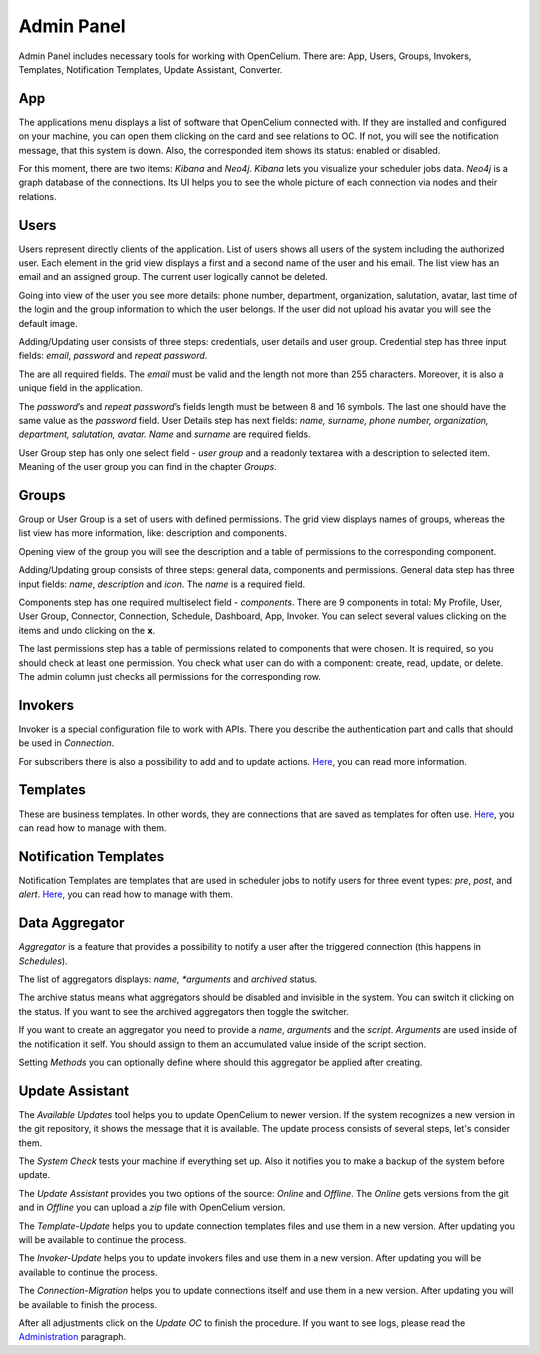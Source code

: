 ##################
Admin Panel
##################

Admin Panel includes necessary tools for working with OpenCelium.
There are: App, Users, Groups, Invokers, Templates, Notification
Templates, Update Assistant, Converter.

App
"""""""""""""""""

The applications menu displays a list of software that OpenCelium connected with.
If they are installed and configured on your machine,
you can open them clicking on the card and see relations to OC. If not,
you will see the notification message, that this system is down. Also,
the corresponded item shows its status: enabled or disabled.

|image_admin_0|

For this moment, there are two items: *Kibana* and *Neo4j*. *Kibana* lets you visualize
your scheduler jobs data. *Neo4j* is a graph database of the connections. Its UI helps
you to see the whole picture of each connection via nodes and their relations.

Users
"""""""""""""""""

Users represent directly clients of the application. List of users
shows all users of the system including the authorized user.
Each element in the grid view displays a first and a second name of
the user and his email. The list view has an email and an assigned group.
The current user logically cannot be deleted.

|image_user_0|

Going into view of the user you see more details: phone number,
department, organization, salutation, avatar, last time of the login and
the group information to which the user belongs. If the user did not
upload his avatar you will see the default image.

|image_user_1|

Adding/Updating user consists of three steps: credentials, user details
and user group. Credential step has three input fields: *email*,
*password* and *repeat password*.

|image_user_2|

The are all required fields. The *email* must be valid and the length
not more than 255 characters. Moreover, it is also a unique field in the
application.

|image_user_3|

The *password*\ ’s and *repeat password*\ ’s fields length must be
between 8 and 16 symbols. The last one should have the same value as the
*password* field.
User Details step has next fields: *name, surname, phone number,
organization, department, salutation, avatar.* *Name* and *surname* are
required fields.

|image_user_4|

User Group step has only one select field - *user group* and a readonly textarea
with a description to selected item. Meaning of the user group you can
find in the chapter *Groups*.

|image_user_5|

Groups
"""""""""""""""""

Group or User Group is a set of users with defined permissions. The grid
view displays names of groups, whereas the list view has more information,
like: description and components.

|image_group_0|

Opening view of the group you will see the description and a table of
permissions to the corresponding component.

|image_group_1|

Adding/Updating group consists of three steps: general data, components
and permissions. General data step has three input fields: *name*,
*description* and *icon*. The *name* is a required field.

|image_group_2|

Components step has one required multiselect field - *components*. There
are 9 components in total: My Profile, User, User Group, Connector,
Connection, Schedule, Dashboard, App, Invoker. You can select several values
clicking on the items and undo clicking on the **x**.

|image_group_3|

The last permissions step has a table of permissions related to
components that were chosen. It is required, so you should check at
least one permission. You check what user can do with a component:
create, read, update, or delete. The admin column just checks all
permissions for the corresponding row.

|image_group_4|

Invokers
"""""""""""""""""

Invoker is a special configuration file to work with APIs. There you describe the authentication
part and calls that should be used in *Connection*.

|image_admin_2|

For subscribers there is also a possibility to add and to update actions. `Here
<https://docs.opencelium.io/en/dev/usecases/manage_invokers.html>`_, you can read more
information.

Templates
"""""""""""""""""

These are business templates. In other words, they are connections that are saved as templates for
often use. `Here
<https://docs.opencelium.io/en/dev/usecases/manage_templates.html>`_, you can read how to manage with them.

Notification Templates
"""""""""""""""""

Notification Templates are templates that are used in scheduler jobs to notify users for three event
types: *pre*, *post*, and *alert*. `Here
<https://docs.opencelium.io/en/dev/usecases/manage_notification_templates.html>`_, you can read how to manage with them.

Data Aggregator
"""""""""""""""""

*Aggregator* is a feature that provides a possibility to notify a user after the
triggered connection (this happens in *Schedules*).

The list of aggregators displays: *name, *arguments* and *archived* status.

|data_aggregator_list|

The archive status means what aggregators should be disabled and invisible in the system.
You can switch it clicking on the status. If you want to see the archived aggregators then
toggle the switcher.

|data_aggregator_archive_switcher|

If you want to create an aggregator you need to provide a *name*, *arguments* and the *script*.
*Arguments* are used inside of the notification it self. You should assign to them an accumulated
value inside of the script section.

|data_aggregator_form|

Setting *Methods* you can optionally define where should this aggregator be applied after creating.

|data_aggregator_methods|

Update Assistant
"""""""""""""""""

The *Available Updates* tool helps you to update OpenCelium to newer version. If the system recognizes
a new version in the git repository, it shows the message that it is available. The update process
consists of several steps, let's consider them.

The *System Check* tests your machine if everything set up. Also it notifies you to make a backup of the
system before update.

|image_update_assistant_0|

The *Update Assistant* provides you two options of the source: *Online* and *Offline*. The *Online*
gets versions from the git and in *Offline* you can upload a *zip* file with OpenCelium version.

|image_update_assistant_1|

The *Template-Update* helps you to update connection templates files and use them in a new version. After
updating you will be available to continue the process.

|image_update_assistant_2|

The *Invoker-Update* helps you to update invokers files and use them in a new version. After
updating you will be available to continue the process.

|image_update_assistant_3|

The *Connection-Migration* helps you to update connections itself and use them in a new version. After
updating you will be available to finish the process.

|image_update_assistant_4|

After all adjustments click on the *Update OC* to finish the procedure. If you want to see logs, please
read the `Administration
<https://docs.opencelium.io/en/dev/gettinginvolved/administration.html>`_ paragraph.



.. |image_admin_0| image:: ../img/admin/0.png
   :align: middle
.. |image_admin_2| image:: ../img/admin/2.png
   :align: middle


.. |image_user_0| image:: ../img/user/image1.png
   :align: middle
.. |image_user_1| image:: ../img/user/image2.png
   :align: middle
.. |image_user_2| image:: ../img/user/image3.png
   :align: middle
.. |image_user_3| image:: ../img/user/image4.png
   :align: middle
.. |image_user_4| image:: ../img/user/image5.png
   :align: middle
.. |image_user_5| image:: ../img/user/image6.png
   :align: middle

.. |data_aggregator_form| image:: ../img/data_aggregator/form.png
   :align: middle
.. |data_aggregator_list| image:: ../img/data_aggregator/list.png
   :align: middle
.. |data_aggregator_methods| image:: ../img/data_aggregator/methods.png
   :align: middle
   :width: 400
.. |data_aggregator_archive_switcher| image:: ../img/data_aggregator/archive_switcher.png
   :width: 120
   :align: middle

.. |image_group_0| image:: ../img/group/image1.png
   :align: middle
.. |image_group_1| image:: ../img/group/image2.png
   :align: middle
.. |image_group_2| image:: ../img/group/image3.png
   :align: middle
.. |image_group_3| image:: ../img/group/image4.png
   :align: middle
.. |image_group_4| image:: ../img/group/image5.png
   :align: middle


.. |image_update_assistant_0| image:: ../img/update_assistant/0.png
   :align: middle
.. |image_update_assistant_1| image:: ../img/update_assistant/1.png
   :align: middle
.. |image_update_assistant_2| image:: ../img/update_assistant/2.png
   :align: middle
.. |image_update_assistant_3| image:: ../img/update_assistant/3.png
   :align: middle
.. |image_update_assistant_4| image:: ../img/update_assistant/4.png
   :align: middle
.. |image_update_assistant_5| image:: ../img/update_assistant/5.png
   :align: middle